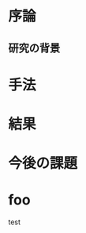 #+TITLE:
#+ID: 27020731
#+AUTHOR: 細井 大輝
#+LANGUAGE: jp
#+OPTIONS: ^:{}
#+LATEX_HEADER:\renewcommand{\bibname}


* 序論

** 研究の背景

* 手法

* 結果

* 今後の課題

* foo
test


\small\setlength\baselineskip{10pt}
\begin{thebibliography}{9}
\bibitem{otsuki} 大槻徴, 「アルミニウムの粒界エネルギーに関する研究」, 京都大学学術情報リポジトリ, (1990), p.118,238.
\bibitem{vaspmanual} 西谷滋人,『はじめての VASP 原理から使用法，適用例まで』,(2011).
\end{thebibliography}
